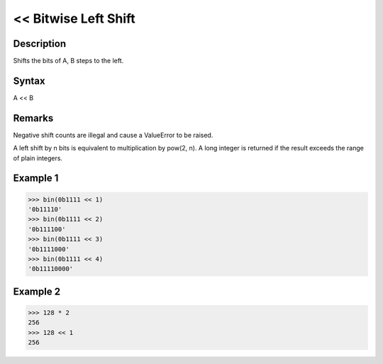 =====================
<< Bitwise Left Shift
=====================

Description
===========
Shifts the bits of A, B steps to the left.

Syntax
======
A << B

Remarks
=======
Negative shift counts are illegal and cause a ValueError to be raised.

A left shift by n bits is equivalent to multiplication by pow(2, n). A long integer is returned if the result exceeds the range of plain integers.

Example 1
=========
>>> bin(0b1111 << 1)
'0b11110'
>>> bin(0b1111 << 2)
'0b111100'
>>> bin(0b1111 << 3)
'0b1111000'
>>> bin(0b1111 << 4)
'0b11110000'

Example 2
=========
>>> 128 * 2
256
>>> 128 << 1
256